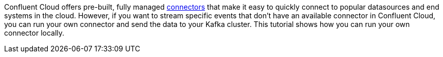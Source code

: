 Confluent Cloud offers pre-built, fully managed link:https://docs.confluent.io/cloud/current/connectors/index.html[connectors] that make it easy to quickly connect to popular datasources and end systems in the cloud.
However, if you want to stream specific events that don't have an available connector in Confluent Cloud, you can run your own connector and send the data to your Kafka cluster.
This tutorial shows how you can run your own connector locally.
